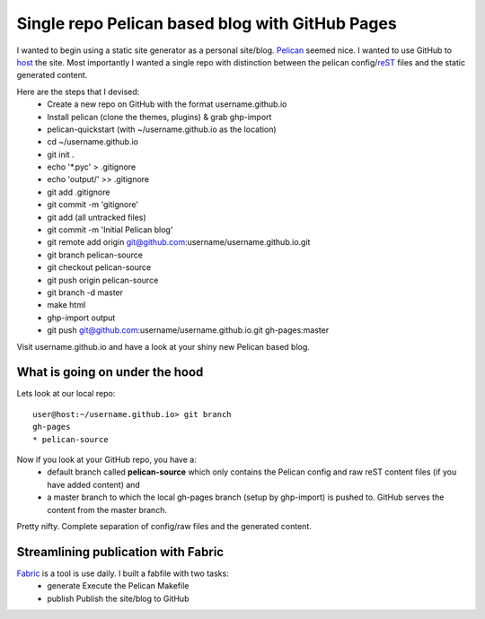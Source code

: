 Single repo Pelican based blog with GitHub Pages
================================================

I wanted to begin using a static site generator as a personal site/blog. 
`Pelican`_ seemed nice. I wanted to use GitHub to `host`_ the site. Most 
importantly I wanted a single repo with distinction between the pelican 
config/`reST`_ files and the static generated content. 

Here are the steps that I devised:
    * Create a new repo on GitHub with the format username.github.io
    * Install pelican (clone the themes, plugins) & grab ghp-import
    * pelican-quickstart (with ~/username.github.io as the location)
    * cd ~/username.github.io
    * git init .
    * echo '\*.pyc' > .gitignore
    * echo 'output/' >> .gitignore
    * git add .gitignore
    * git commit -m 'gitignore'
    * git add (all untracked files)
    * git commit -m 'Initial Pelican blog'
    * git remote add origin git@github.com:username/username.github.io.git
    * git branch pelican-source
    * git checkout pelican-source
    * git push origin pelican-source
    * git branch -d master
    * make html
    * ghp-import output
    * git push git@github.com:username/username.github.io.git gh-pages:master


Visit username.github.io and have a look at your shiny new Pelican based blog.


What is going on under the hood
-------------------------------

Lets look at our local repo::

    user@host:~/username.github.io> git branch
    gh-pages
    * pelican-source


Now if you look at your GitHub repo, you have a:
    * default branch called **pelican-source** which only contains the 
      Pelican config and raw reST content files (if you have added content) and 
    * a master branch to which the local gh-pages branch (setup by ghp-import) 
      is pushed to. GitHub serves the content from the master branch.

Pretty nifty. Complete separation of config/raw files and the generated
content.


Streamlining publication with Fabric
------------------------------------

`Fabric`_ is a tool is use daily. I built a fabfile with two tasks:
    * generate  Execute the Pelican Makefile
    * publish   Publish the site/blog to GitHub 


.. _Pelican: http://blog.getpelican.com/ 
.. _host: http://pages.github.com/
.. _reST: http://docutils.sourceforge.net/rst.html
.. _Fabric: http://docs.fabfile.org/en/1.6/
